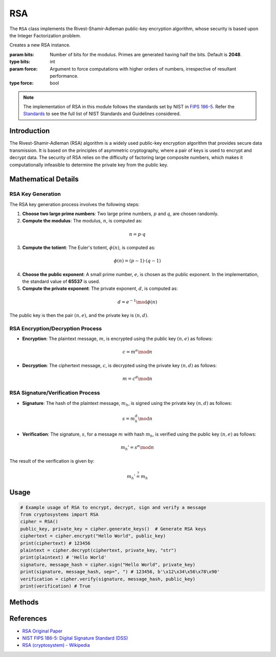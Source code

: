 RSA
===

The ``RSA`` class implements the Rivest-Shamir-Adleman public-key encryption algorithm, whose security is based upon the Integer Factorization problem.

.. class:: RSA

    Creates a new RSA instance.

    :param bits: Number of bits for the modulus. Primes are generated having half the bits. Default is **2048**.
    :type bits: int
    :param force: Argument to force computations with higher orders of numbers, irrespective of resultant performance.
    :type force: bool

.. note::
   The implementation of RSA in this module follows the standards set by NIST in `FIPS 186-5 <https://nvlpubs.nist.gov/nistpubs/FIPS/NIST.FIPS.186-5.pdf>`_. Refer the `Standards <../Standards.html>`_ to see the full list of NIST Standards and Guidelines considered.

Introduction
------------

The Rivest-Shamir-Adleman (RSA) algorithm is a widely used public-key encryption algorithm that provides secure data transmission. It is based on the principles of asymmetric cryptography, where a pair of keys is used to encrypt and decrypt data. The security of RSA relies on the difficulty of factoring large composite numbers, which makes it computationally infeasible to determine the private key from the public key.

Mathematical Details
----------------------

RSA Key Generation
^^^^^^^^^^^^^^^^^^

The RSA key generation process involves the following steps:

1. **Choose two large prime numbers**: Two large prime numbers, :math:`p` and :math:`q`, are chosen randomly.
2. **Compute the modulus**: The modulus, :math:`n`, is computed as:

.. math::
   n = p \cdot q

3. **Compute the totient**: The Euler's totient, :math:`\phi(n)`, is computed as:

.. math::
   \phi(n) = (p-1) \cdot (q-1)

4. **Choose the public exponent**: A small prime number, :math:`e`, is chosen as the public exponent. In the implementation, the standard value of **65537** is used.
5. **Compute the private exponent**: The private exponent, :math:`d`, is computed as:

.. math::
   d = e^{-1} \mod \phi(n)

The public key is then the pair :math:`(n, e)`, and the private key is :math:`(n, d)`.

RSA Encryption/Decryption Process
^^^^^^^^^^^^^^^^^^^^^^^^^^^^^^^^^

- **Encryption**: The plaintext message, :math:`m`, is encrypted using the public key :math:`(n, e)` as follows:

.. math::
   c = m^e \mod n

- **Decryption**: The ciphertext message, :math:`c`, is decrypted using the private key :math:`(n, d)` as follows:

.. math::
   m = c^d \mod n

RSA Signature/Verification Process
^^^^^^^^^^^^^^^^^^^^^^^^^^^^^^^^^^

- **Signature**: The hash of the plaintext message, :math:`m_h`, is signed using the private key :math:`(n, d)` as follows:

.. math::
   s = m_h^d \mod n

- **Verification**: The signature, :math:`s`, for a message :math:`m` with hash :math:`m_h`, is verified using the public key :math:`(n, e)` as follows:

.. math::
   m_h' = s^e \mod n

The result of the verification is given by:

.. math::
   m_h' \stackrel{?}{=} m_h

Usage
-----

.. code-block:: python

    # Example usage of RSA to encrypt, decrypt, sign and verify a message
    from cryptosystems import RSA
    cipher = RSA()
    public_key, private_key = cipher.generate_keys()  # Generate RSA keys
    ciphertext = cipher.encrypt("Hello World", public_key)
    print(ciphertext) # 123456
    plaintext = cipher.decrypt(ciphertext, private_key, "str")
    print(plaintext) # 'Hello World'
    signature, message_hash = cipher.sign("Hello World", private_key)
    print(signature, message_hash, sep=", ") # 123456, b'\x12\x34\x56\x78\x90'
    verification = cipher.verify(signature, message_hash, public_key)
    print(verification) # True

Methods
-------

.. function:: generate_keypair() -> tuple

    Generates a new RSA key pair, in the form :math:`((n, e), (n, d))`.

    :return: A tuple containing the public key and private key.
    :rtype: tuple

.. function:: encrypt(plaintext: (int | str | bytes), public_key: tuple) -> int

    Encrypts the given plaintext using the RSA algorithm and returns the ciphertext.

    :param plaintext: The plaintext message to be encrypted.
    :type plaintext: int | str | bytes
    :param public_key: The public key used for encryption, in the form :math:`(n, e)`.
    :type public_key: tuple
    :return: The encrypted ciphertext.
    :rtype: int

.. function:: decrypt(ciphertext: (int | str | bytes), private_key: tuple, return_type: str) -> (int | str | bytes)

    Decrypts the given ciphertext using the RSA algorithm and returns the deciphered plaintext.

    :param ciphertext: The ciphertext message to be decrypted.
    :type ciphertext: int | str | bytes
    :param private_key: The private key used for decryption, the form :math:`(n, d)`.
    :type private_key: tuple
    :param return_type: The type in which plaintext is to be returned. It should be either 'int', 'str', or 'bytes'. Default is 'int'
    :type return_type: str
    :return: The decrypted plaintext.
    :rtype: int | str | bytes

.. function:: sign(message: (int | str | bytes), private_key: tuple) -> tuple

    Signs the given message using the RSA Algorithm and returns the signature and SHA256 hash.

    :param message: The plaintext message to be signed.
    :type message: int | str | bytes
    :param private_key: The private key used for signature, the form :math:`(n, d)`.
    :type private_key: tuple
    :return: The tuple of signature (int) and the SHA256 hash (bytes) of the message.
    :rtype: tuple

.. function:: verify(signature: (int | str | bytes), message_hash: bytes, public_key: tuple) -> bool

    Verifies the given signature using the RSA Algorithm and returns True or False.

    :param signature: The signature to be verified.
    :type signature: int | str | bytes
    :param message_hash: The SHA256 hash for the message.
    :type message_hash: bytes
    :param public_key: The public key used for verification, the form :math:`(n, e)`.
    :type public_key: tuple
    :return: True or False, the result of whether the message is verified.
    :rtype: bool

References
----------

- `RSA Original Paper <https://people.csail.mit.edu/rivest/Rsapaper.pdf>`_
- `NIST FIPS 186-5: Digital Signature Standard (DSS) <https://nvlpubs.nist.gov/nistpubs/FIPS/NIST.FIPS.186-5.pdf>`_
- `RSA (cryptosystem) - Wikipedia <https://en.wikipedia.org/wiki/RSA_(cryptosystem)>`_
